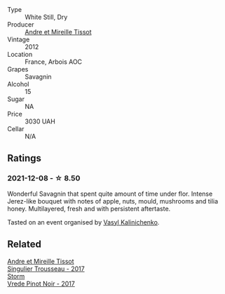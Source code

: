 :PROPERTIES:
:ID:                     12f04f76-49dd-4f06-90ee-c51e44a0eab0
:END:
- Type :: White Still, Dry
- Producer :: [[barberry:/producers/e112c4de-2955-4ddc-bc0e-f62bf1bfa6f8][Andre et Mireille Tissot]]
- Vintage :: 2012
- Location :: France, Arbois AOC
- Grapes :: Savagnin
- Alcohol :: 15
- Sugar :: NA
- Price :: 3030 UAH
- Cellar :: N/A

** Ratings
:PROPERTIES:
:ID:                     bf60b074-1ac1-4908-96d9-884aa19a3778
:END:

*** 2021-12-08 - ☆ 8.50
:PROPERTIES:
:ID:                     7865f54f-e8ac-4f43-b2e3-be5597fd1a81
:END:

Wonderful Savagnin that spent quite amount of time under flor. Intense Jerez-like bouquet with notes of apple, nuts, mould, mushrooms and tilia honey. Multilayered, fresh and with persistent aftertaste.

Tasted on an event organised by [[barberry:/convives/d904e107-409a-4f5b-959b-880e4b721465][Vasyl Kalinichenko]].

** Related
:PROPERTIES:
:ID:                     cc91dd70-b149-4a86-bbf6-2be060eb7cb3
:END:

#+begin_export html
<div class="flex-container">
  <a class="flex-item flex-item-left" href="/wines/f201f266-399a-4818-be01-3987e9280388.html">
    <section class="h text-small text-lighter">Andre et Mireille Tissot</section>
    <section class="h text-bolder">Singulier Trousseau - 2017</section>
  </a>

  <a class="flex-item flex-item-right" href="/wines/5ca2fbaf-43a6-4973-9533-20f55ee2594f.html">
    <section class="h text-small text-lighter">Storm</section>
    <section class="h text-bolder">Vrede Pinot Noir - 2017</section>
  </a>

</div>
#+end_export
